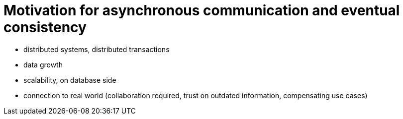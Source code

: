 = Motivation for asynchronous communication and eventual consistency

- distributed systems, distributed transactions
- data growth
- scalability, on database side
- connection to real world (collaboration required, trust on outdated information, compensating use cases)
